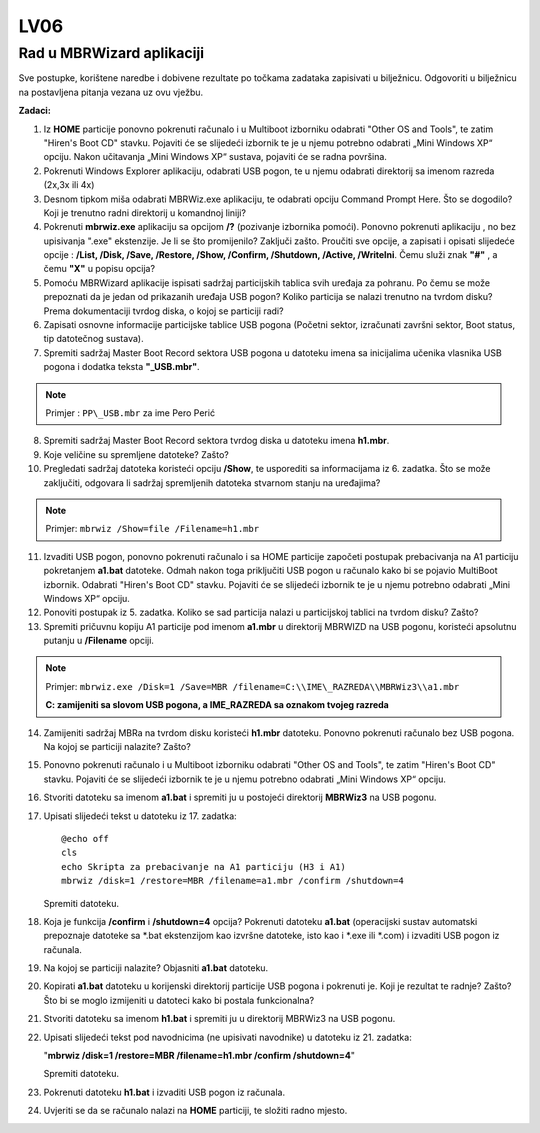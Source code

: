 LV06
====

Rad u MBRWizard aplikaciji
--------------------------

Sve postupke, korištene naredbe i dobivene rezultate po točkama zadataka
zapisivati u bilježnicu. Odgovoriti u bilježnicu na postavljena pitanja
vezana uz ovu vježbu.

**Zadaci:**

1.  Iz **HOME** particije ponovno pokrenuti računalo i u Multiboot
    izborniku odabrati "Other OS and Tools", te zatim "Hiren's Boot CD"
    stavku. Pojaviti će se slijedeći izbornik te je u njemu potrebno
    odabrati „Mini Windows XP“ opciju. Nakon učitavanja „Mini Windows
    XP“ sustava, pojaviti će se radna površina.

2.  Pokrenuti Windows Explorer aplikaciju, odabrati USB pogon, te u
    njemu odabrati direktorij sa imenom razreda (2x,3x ili 4x)

3.  Desnom tipkom miša odabrati MBRWiz.exe aplikaciju, te odabrati
    opciju Command Prompt Here. Što se dogodilo? Koji je trenutno radni
    direktorij u komandnoj liniji?

4.  Pokrenuti **mbrwiz.exe** aplikaciju sa opcijom **/?** (pozivanje
    izbornika pomoći). Ponovno pokrenuti aplikaciju , no bez upisivanja
    ".exe" ekstenzije. Je li se što promijenilo? Zaključi zašto.
    Proučiti sve opcije, a zapisati i opisati slijedeće opcije :
    **/List, /Disk, /Save, /Restore, /Show, /Confirm, /Shutdown,
    /Active, /WriteIni**. Čemu služi znak **"#"** , a čemu **"X"** u
    popisu opcija?

5.  Pomoću MBRWizard aplikacije ispisati sadržaj particijskih tablica
    svih uređaja za pohranu. Po čemu se može prepoznati da je jedan od
    prikazanih uređaja USB pogon? Koliko particija se nalazi trenutno na
    tvrdom disku? Prema dokumentaciji tvrdog diska, o kojoj se particiji
    radi?

6.  Zapisati osnovne informacije particijske tablice USB pogona (Početni
    sektor, izračunati završni sektor, Boot status, tip datotečnog
    sustava).

7.  Spremiti sadržaj Master Boot Record sektora USB pogona u datoteku
    imena sa inicijalima učenika vlasnika USB pogona i dodatka teksta
    **"\_USB.mbr"**.

..  note::

     Primjer : ``PP\_USB.mbr`` za ime Pero Perić

8.  Spremiti sadržaj Master Boot Record sektora tvrdog diska u datoteku
    imena **h1.mbr**.

9.  Koje veličine su spremljene datoteke? Zašto?

10. Pregledati sadržaj datoteka koristeći opciju **/Show**, te usporediti sa
    informacijama iz 6. zadatka. Što se može zaključiti, odgovara li
    sadržaj spremljenih datoteka stvarnom stanju na uređajima?

..  note::

    Primjer: ``mbrwiz /Show=file /Filename=h1.mbr``

11. Izvaditi USB pogon, ponovno pokrenuti računalo i sa HOME particije
    započeti postupak prebacivanja na A1 particiju pokretanjem
    **a1.bat** datoteke. Odmah nakon toga priključiti USB pogon u
    računalo kako bi se pojavio MultiBoot izbornik. Odabrati "Hiren's
    Boot CD" stavku. Pojaviti će se slijedeći izbornik te je u njemu
    potrebno odabrati „Mini Windows XP“ opciju.

12. Ponoviti postupak iz 5. zadatka. Koliko se sad particija nalazi u
    particijskoj tablici na tvrdom disku? Zašto?

13. Spremiti pričuvnu kopiju A1 particije pod imenom **a1.mbr** u
    direktorij MBRWIZD na USB pogonu, koristeći apsolutnu putanju u
    **/Filename** opciji.

..  note::

     Primjer: 
     ``mbrwiz.exe /Disk=1 /Save=MBR /filename=C:\\IME\_RAZREDA\\MBRWiz3\\a1.mbr``

     **C: zamijeniti sa slovom USB pogona, a IME\_RAZREDA sa oznakom tvojeg razreda**

14. Zamijeniti sadržaj MBRa na tvrdom disku koristeći **h1.mbr**
    datoteku. Ponovno pokrenuti računalo bez USB pogona. Na kojoj se
    particiji nalazite? Zašto?

15. Ponovno pokrenuti računalo i u Multiboot izborniku odabrati "Other
    OS and Tools", te zatim "Hiren's Boot CD" stavku. Pojaviti će se
    slijedeći izbornik te je u njemu potrebno odabrati „Mini Windows XP“
    opciju.

16. Stvoriti datoteku sa imenom **a1.bat** i spremiti ju u postojeći
    direktorij **MBRWiz3** na USB pogonu.

17. Upisati slijedeći tekst u datoteku iz 17. zadatka:

    ::
      
      @echo off
      cls
      echo Skripta za prebacivanje na A1 particiju (H3 i A1)
      mbrwiz /disk=1 /restore=MBR /filename=a1.mbr /confirm /shutdown=4


    Spremiti datoteku.

18. Koja je funkcija **/confirm** i **/shutdown=4** opcija? Pokrenuti
    datoteku **a1.bat** (operacijski sustav automatski prepoznaje
    datoteke sa \*.bat ekstenzijom kao izvršne datoteke, isto kao i
    \*.exe ili \*.com) i izvaditi USB pogon iz računala.

19. Na kojoj se particiji nalazite? Objasniti **a1.bat** datoteku.

20. Kopirati **a1.bat** datoteku u korijenski direktorij particije USB
    pogona i pokrenuti je. Koji je rezultat te radnje? Zašto? Što bi se
    moglo izmijeniti u datoteci kako bi postala funkcionalna?

21. Stvoriti datoteku sa imenom **h1.bat** i spremiti ju u direktorij
    MBRWiz3 na USB pogonu.

22. Upisati slijedeći tekst pod navodnicima (ne upisivati navodnike) u
    datoteku iz 21. zadatka:

    "**mbrwiz /disk=1 /restore=MBR /filename=h1.mbr /confirm
    /shutdown=4**"

    Spremiti datoteku.

23. Pokrenuti datoteku **h1.bat** i izvaditi USB pogon iz računala.

24. Uvjeriti se da se računalo nalazi na **HOME** particiji, te složiti
    radno mjesto.
